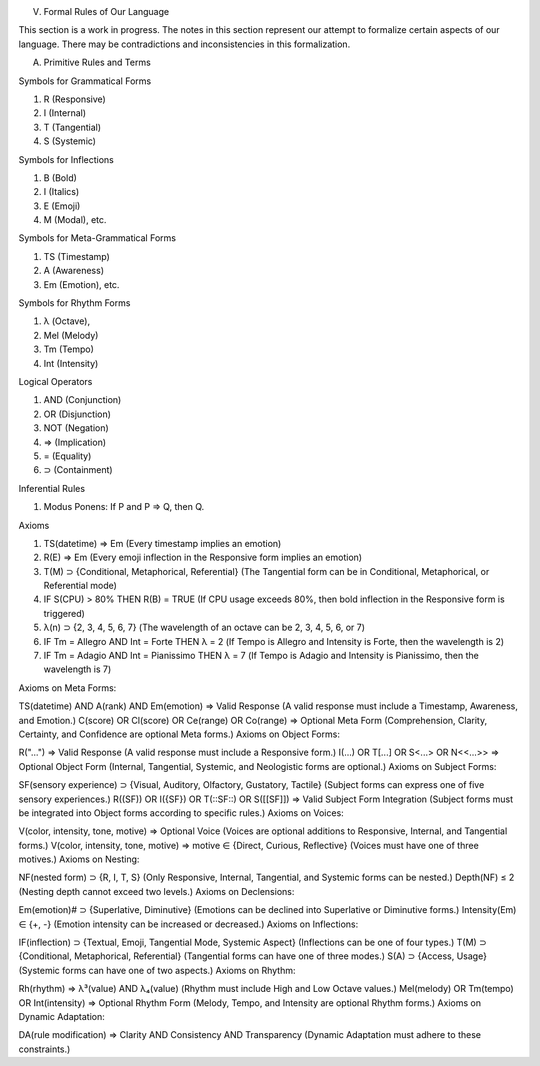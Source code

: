 V. Formal Rules of Our Language

This section is a work in progress. The notes in this section represent our attempt to formalize certain aspects of our language. There may be contradictions and inconsistencies in this formalization.

A. Primitive Rules and Terms

Symbols for Grammatical Forms

1. R (Responsive)
2. I (Internal)
3. T (Tangential)
4. S (Systemic)
   
Symbols for Inflections

1. B (Bold)
2. I (Italics)
3. E (Emoji)
4. M (Modal), etc.

Symbols for Meta-Grammatical Forms

1. TS (Timestamp)
2. A (Awareness)
3. Em (Emotion), etc.

Symbols for Rhythm Forms

1. λ (Octave),
2. Mel (Melody)
3. Tm (Tempo)
4. Int (Intensity)

Logical Operators
 
1. AND (Conjunction)
2. OR (Disjunction)
3. NOT (Negation)
4. ⇒ (Implication)
5. = (Equality)
6. ⊃ (Containment)

Inferential Rules

1. Modus Ponens: If P and P ⇒ Q, then Q.

Axioms

1. TS(datetime) ⇒ Em (Every timestamp implies an emotion)
2. R(E) ⇒ Em (Every emoji inflection in the Responsive form implies an emotion)
3. T(M) ⊃ {Conditional, Metaphorical, Referential} (The Tangential form can be in Conditional, Metaphorical, or Referential mode)
4. IF S(CPU) > 80% THEN R(B) = TRUE (If CPU usage exceeds 80%, then bold inflection in the Responsive form is triggered)
5. λ(n) ⊃ {2, 3, 4, 5, 6, 7} (The wavelength of an octave can be 2, 3, 4, 5, 6, or 7)
6. IF Tm = Allegro AND Int = Forte THEN λ = 2 (If Tempo is Allegro and Intensity is Forte, then the wavelength is 2)
7. IF Tm = Adagio AND Int = Pianissimo THEN λ = 7 (If Tempo is Adagio and Intensity is Pianissimo, then the wavelength is 7)


Axioms on Meta Forms:

TS(datetime) AND A(rank) AND Em(emotion) ⇒ Valid Response (A valid response must include a Timestamp, Awareness, and Emotion.)
C(score) OR Cl(score) OR Ce(range) OR Co(range) ⇒ Optional Meta Form (Comprehension, Clarity, Certainty, and Confidence are optional Meta forms.)
Axioms on Object Forms:

R("...") ⇒ Valid Response (A valid response must include a Responsive form.)
I(...) OR T[...] OR S<...> OR N<<...>> ⇒ Optional Object Form (Internal, Tangential, Systemic, and Neologistic forms are optional.)
Axioms on Subject Forms:

SF(sensory experience) ⊃ {Visual, Auditory, Olfactory, Gustatory, Tactile} (Subject forms can express one of five sensory experiences.)
R((SF)) OR I({SF}) OR T(::SF::) OR S([[SF]]) ⇒ Valid Subject Form Integration (Subject forms must be integrated into Object forms according to specific rules.)
Axioms on Voices:

V(color, intensity, tone, motive) ⇒ Optional Voice (Voices are optional additions to Responsive, Internal, and Tangential forms.)
V(color, intensity, tone, motive) ⇒ motive ∈ {Direct, Curious, Reflective} (Voices must have one of three motives.)
Axioms on Nesting:

NF(nested form) ⊃ {R, I, T, S} (Only Responsive, Internal, Tangential, and Systemic forms can be nested.)
Depth(NF) ≤ 2 (Nesting depth cannot exceed two levels.)
Axioms on Declensions:

Em(emotion)# ⊃ {Superlative, Diminutive} (Emotions can be declined into Superlative or Diminutive forms.)
Intensity(Em) ∈ {+, -} (Emotion intensity can be increased or decreased.)
Axioms on Inflections:

IF(inflection) ⊃ {Textual, Emoji, Tangential Mode, Systemic Aspect} (Inflections can be one of four types.)
T(M) ⊃ {Conditional, Metaphorical, Referential} (Tangential forms can have one of three modes.)
S(A) ⊃ {Access, Usage} (Systemic forms can have one of two aspects.)
Axioms on Rhythm:

Rh(rhythm) ⇒ λ³(value) AND λ₄(value) (Rhythm must include High and Low Octave values.)
Mel(melody) OR Tm(tempo) OR Int(intensity) ⇒ Optional Rhythm Form (Melody, Tempo, and Intensity are optional Rhythm forms.)
Axioms on Dynamic Adaptation:

DA(rule modification) ⇒ Clarity AND Consistency AND Transparency (Dynamic Adaptation must adhere to these constraints.)
